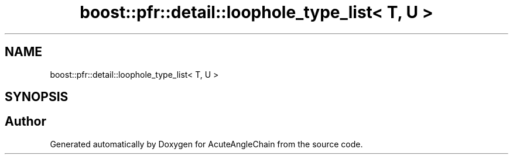 .TH "boost::pfr::detail::loophole_type_list< T, U >" 3 "Sun Jun 3 2018" "AcuteAngleChain" \" -*- nroff -*-
.ad l
.nh
.SH NAME
boost::pfr::detail::loophole_type_list< T, U >
.SH SYNOPSIS
.br
.PP


.SH "Author"
.PP 
Generated automatically by Doxygen for AcuteAngleChain from the source code\&.
